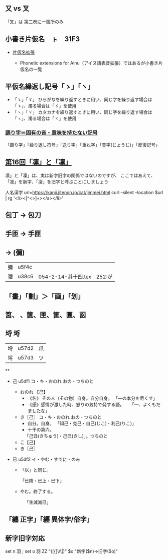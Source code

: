 ** 又 vs 叉
 「叉」は 第二巻に一箇所のみ
** 小書き片仮名　ㇳ　31F3

- [[https://www.asahi-net.or.jp/~ax2s-kmtn/ref/unicode/u31f0.html][片仮名拡張]]

  - Phonetic extensions for Ainu（アイヌ語表音拡張）ではあるが小書き片仮名の一覧

** 平仮名繰返し記号「ゝ」「ヽ」

- 「ゝ」「ゞ」
  ひらがなを繰り返すときに用い、同じ字を繰り返す場合は「ゝ」、濁る場合は「ゞ」を使用
- 「ヽ」「ヾ」
  カタカナを繰り返すときに用い、同じ字を繰り返す場合は「ヽ」、濁る場合は「ヾ」を使用

*** [[https://manatopi.u-can.co.jp/helpful/170519_1382.html][踊り字＝固有の音・意味を持たない記号]]
    「踊り字」「繰り返し符号」「送り字」「重ね字」「畳字(じょうじ)」「反復記号」

** [[https://dictionary.sanseido-publ.co.jp/column/第16回「凛」と「凜」#:~:text=この118字には,考えだったのです%E3%80%82][第16回「凛」と「凜」]]

   凛」と「凜」は、実は新字旧字の関係ではないのですが、
   ここではあえて、
   「凛」を新字、「凜」を旧字と呼ぶことにしましょう

   人名漢字
   url=https://kanji.jitenon.jp/cat/jimmei.html
   curl --silent --location $url | rg '<li><[^<>]+>\p{scx=han}</a></li>'

** 包丁 → 包刀

** 手匝 → 手匣

** \GWI{u38c6-g} → \旧字{弥} (彌)

| 彌 | u5f4c |                    |                                   |
| 㣆 | u38c6 | 054-2-14-其十四.tex | 252:\ruby{{\GWI{u38c6-g}}}{いや}が |

** 「畫」「劃」＞「画」「划」

** 筥、 、篋、匣、筐、匱、函

** 埒 埓
| 埒 | u57d2 | 爪 |
| 埓 | u57d3 | ツ |


**
- 己 u5df1  コ・キ・おのれ おの・つちのと

  - おのれ 【己】
    - 《名》 その人（その物）自身。自分自身。
       「―の本分を尽くす」
    - 《感》感情が激した時、怒りの気持で発する語。
       「―、よくもだましたな」
  - き〖己〗 コ・キ・おのれ おの・つちのと
    - 自分。自身。
      「知己・克己・自己(じこ)・利己(りこ)」
    - 十干の第六。
     「己丑(きちゅう)・己巳(きし)」。つちのと
  - こ【己】
  - き〖己〗

- 已 u5df2 イ・やむ・すでに・のみ

  - 「以」と同じ。

    「已降・已上・已下」
  - やむ。終了する。

    「生滅滅已」

** 「纏 正字」「纒 異体字/俗字」

** 新字旧字対応

set n 羽 ; set o 羽
ZZ "([{]\\\\換字[{]|)$n([}][}]|)" $o  "新字($n)→旧字($o)"
